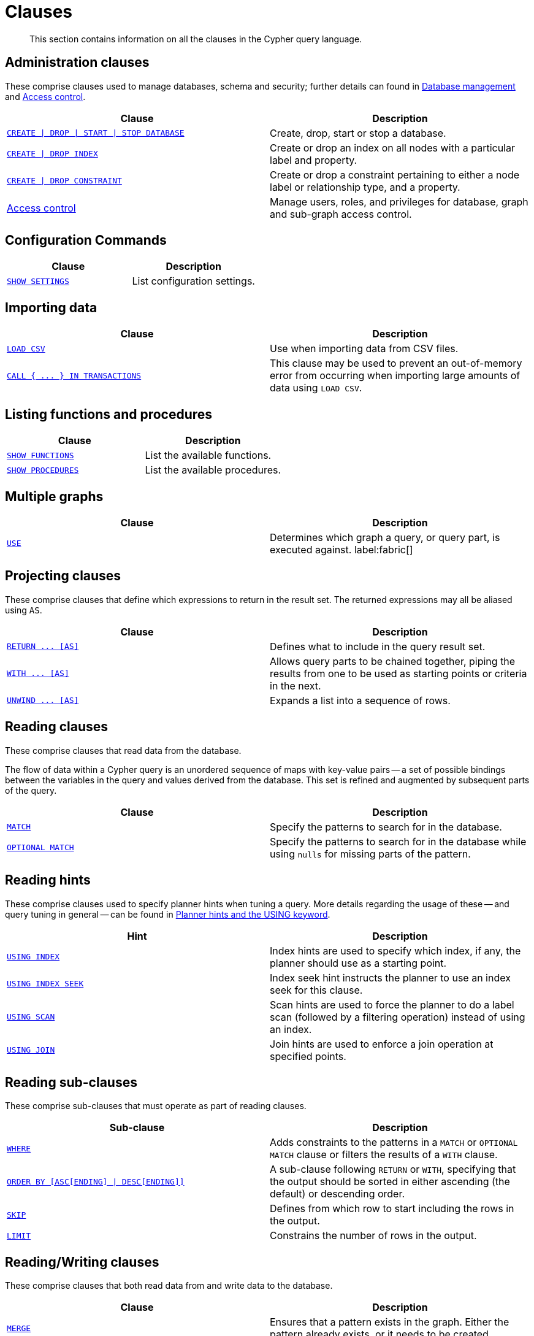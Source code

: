 :description: This section contains information on all the clauses in the Cypher query language.

[[query-clause]]
= Clauses

[abstract]
--
This section contains information on all the clauses in the Cypher query language.
--


[[administration-clauses]]
== Administration clauses

These comprise clauses used to manage databases, schema and security; further details can found in xref::administration/databases.adoc[Database management] and xref::administration/access-control/index.adoc[Access control].

[options="header"]
|===
| Clause | Description

m| xref::administration/databases.adoc[CREATE \| DROP \| START \| STOP DATABASE]
| Create, drop, start or stop a database.

m| xref::indexes-for-search-performance.adoc#administration-indexes-syntax[CREATE \| DROP INDEX]
| Create or drop an index on all nodes with a particular label and property.

m| xref::constraints/syntax.adoc[CREATE \| DROP CONSTRAINT]
| Create or drop a constraint pertaining to either a node label or relationship type, and a property.

| xref::administration/access-control/index.adoc[Access control]
| Manage users, roles, and privileges for database, graph and sub-graph access control.

|===

[[configuration-commands]]
== Configuration Commands

[options="header"]
|===
| Clause | Description

m| xref:clauses/listing-settings.adoc[SHOW SETTINGS]
| List configuration settings.

|===

[[importing-clauses]]
== Importing data

[options="header"]
|===
| Clause | Description

m| xref::clauses/load-csv.adoc[LOAD CSV]
| Use when importing data from CSV files.

m| xref::clauses/call-subquery.adoc#subquery-call-in-transactions[`+CALL { ... } IN TRANSACTIONS+`]
| This clause may be used to prevent an out-of-memory error from occurring when importing large amounts of data using `LOAD CSV`.

|===


[[listing-functions-and-procedures]]
== Listing functions and procedures

[options="header"]
|===
| Clause | Description

m| xref::clauses/listing-functions.adoc[SHOW FUNCTIONS]
| List the available functions.

m| xref::clauses/listing-procedures.adoc[SHOW PROCEDURES]
| List the available procedures.

|===


[[multiple-graphs-clauses]]
== Multiple graphs

[options="header"]
|===
| Clause | Description

m| xref::clauses/use.adoc[USE]
| Determines which graph a query, or query part, is executed against. label:fabric[]

|===


[[projecting-clauses]]
== Projecting clauses

These comprise clauses that define which expressions to return in the result set.
The returned expressions may all be aliased using `AS`.

[options="header"]
|===
| Clause | Description

m| xref::clauses/return.adoc[+RETURN ... [AS]+]
| Defines what to include in the query result set.

m| xref::clauses/with.adoc[+WITH ... [AS]+]
| Allows query parts to be chained together, piping the results from one to be used as starting points or criteria in the next.

m| xref::clauses/unwind.adoc[+UNWIND ... [AS]+]
| Expands a list into a sequence of rows.

|===


[[reading-clauses]]
== Reading clauses

These comprise clauses that read data from the database.

The flow of data within a Cypher query is an unordered sequence of maps with key-value pairs -- a set of possible bindings between the variables in the query and values derived from the database.
This set is refined and augmented by subsequent parts of the query.

[options="header"]
|===
| Clause | Description

m| xref::clauses/match.adoc[MATCH]
| Specify the patterns to search for in the database.

m| xref::clauses/optional-match.adoc[OPTIONAL MATCH]
| Specify the patterns to search for in the database while using `nulls` for missing parts of the pattern.

|===


[[reading-hints]]
== Reading hints

These comprise clauses used to specify planner hints when tuning a query.
More details regarding the usage of these -- and query tuning in general -- can be found in xref::query-tuning/using.adoc[Planner hints and the USING keyword].

[options="header"]
|===
| Hint | Description

m| xref::query-tuning/using.adoc#query-using-index-hint[USING INDEX]
| Index hints are used to specify which index, if any, the planner should use as a starting point.

m| xref::query-tuning/using.adoc#query-using-index-hint[USING INDEX SEEK]
| Index seek hint instructs the planner to use an index seek for this clause.

m| xref::query-tuning/using.adoc#query-using-scan-hint[USING SCAN]
| Scan hints are used to force the planner to do a label scan (followed by a filtering operation) instead of using an index.

m| xref::query-tuning/using.adoc#query-using-join-hint[USING JOIN]
| Join hints are used to enforce a join operation at specified points.

|===


[[reading-sub-clauses]]
== Reading sub-clauses

These comprise sub-clauses that must operate as part of reading clauses.

[options="header"]
|===
| Sub-clause | Description

m| xref::clauses/where.adoc[WHERE]
| Adds constraints to the patterns in a `MATCH` or `OPTIONAL MATCH` clause or filters the results of a `WITH` clause.

m| xref::clauses/order-by.adoc[+ORDER BY [ASC[ENDING] \| DESC[ENDING]]+]
| A sub-clause following `RETURN` or `WITH`, specifying that the output should be sorted in either ascending (the default) or descending order.

m| xref::clauses/skip.adoc[SKIP]
| Defines from which row to start including the rows in the output.

m| xref::clauses/limit.adoc[LIMIT]
| Constrains the number of rows in the output.

|===


[[reading-writing-clauses]]
== Reading/Writing clauses

These comprise clauses that both read data from and write data to the database.

[options="header"]
|===
| Clause | Description

m| xref::clauses/merge.adoc[MERGE]
| Ensures that a pattern exists in the graph. Either the pattern already exists, or it needs to be created.

m| --- xref::clauses/merge.adoc#query-merge-on-create-on-match[ON CREATE]
| Used in conjunction with `MERGE`, this write sub-clause specifies the actions to take if the pattern needs to be created.

m| --- xref::clauses/merge.adoc#query-merge-on-create-on-match[ON MATCH]
| Used in conjunction with `MERGE`, this write sub-clause specifies the actions to take if the pattern already exists.

m| xref::clauses/call.adoc[+CALL ... [YIELD ... ]+]
| Invokes a procedure deployed in the database and return any results.

|===


[[set-operations-clauses]]
== Set operations

[options="header"]
|===
|Clause |Description

m| xref::clauses/union.adoc[UNION]
a|
Combines the result of multiple queries into a single result set.
Duplicates are removed.

m| xref::clauses/union.adoc[UNION ALL]
a|
Combines the result of multiple queries into a single result set.
Duplicates are retained.

|===


[[subquery-clauses]]
== Subquery clauses

[options="header"]
|===
|Clause |Description

m| xref::clauses/call-subquery.adoc[+CALL { ... }+]
| Evaluates a subquery, typically used for post-union processing or aggregations.

m| xref::clauses/call-subquery.adoc#subquery-call-in-transactions[+CALL { ... } IN TRANSACTIONS+]
a|
Evaluates a subquery in separate transactions.
Typically used when modifying or importing large amounts of data.

|===


[[transaction-commands]]
== Transaction Commands

[options="header"]
|===
| Clause | Description

m| xref:clauses/transaction-clauses.adoc#query-listing-transactions[SHOW TRANSACTIONS]
| List the available transactions.

m| xref:clauses/transaction-clauses.adoc#query-terminate-transactions[TERMINATE TRANSACTIONS]
| Terminate transactions by their IDs.

|===

[[writing-clauses]]
== Writing clauses

These comprise clauses that write the data to the database.

[options="header"]
|===
| Clause | Description

m| xref::clauses/create.adoc[CREATE]
| Create nodes and relationships.

m| xref::clauses/delete.adoc[DELETE]
a|
Delete nodes, relationships or paths.
Any node to be deleted must also have all associated relationships explicitly deleted.

m| xref::clauses/delete.adoc[DETACH DELETE]
a|
Delete a node or set of nodes.
All associated relationships will automatically be deleted.

m| xref::clauses/set.adoc[SET]
| Update labels on nodes and properties on nodes and relationships.

m| xref::clauses/remove.adoc[REMOVE]
| Remove properties and labels from nodes and relationships.

m| xref::clauses/foreach.adoc[FOREACH]
| Update data within a list, whether components of a path, or the result of aggregation.

|===

